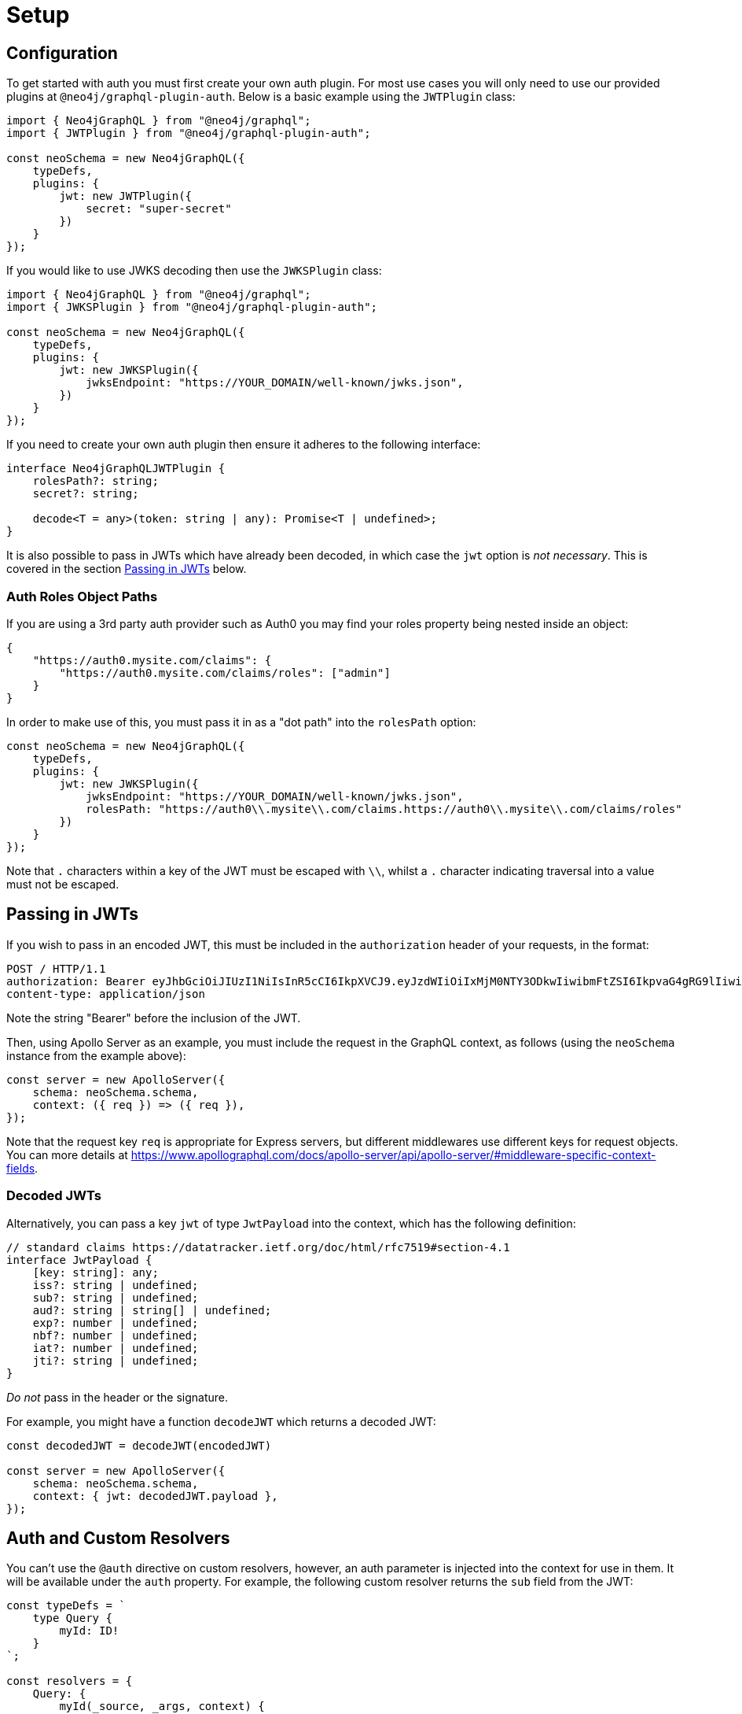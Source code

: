 [[auth-setup]]
= Setup

== Configuration

To get started with auth you must first create your own auth plugin. For most use cases you will only need to use our provided plugins at `@neo4j/graphql-plugin-auth`. Below is a basic example using the `JWTPlugin` class: 

[source, javascript, indent=0]
----
import { Neo4jGraphQL } from "@neo4j/graphql";
import { JWTPlugin } from "@neo4j/graphql-plugin-auth";

const neoSchema = new Neo4jGraphQL({
    typeDefs,
    plugins: {
        jwt: new JWTPlugin({
            secret: "super-secret"
        })
    }
});
----

If you would like to use JWKS decoding then use the `JWKSPlugin` class: 

[source, javascript, indent=0]
----
import { Neo4jGraphQL } from "@neo4j/graphql";
import { JWKSPlugin } from "@neo4j/graphql-plugin-auth";

const neoSchema = new Neo4jGraphQL({
    typeDefs,
    plugins: {
        jwt: new JWKSPlugin({
            jwksEndpoint: "https://YOUR_DOMAIN/well-known/jwks.json",
        })
    }
});
----

If you need to create your own auth plugin then ensure it adheres to the following interface: 

[source, javascript, indent=0]
----
interface Neo4jGraphQLJWTPlugin {
    rolesPath?: string;
    secret?: string;

    decode<T = any>(token: string | any): Promise<T | undefined>;
}
----

It is also possible to pass in JWTs which have already been decoded, in which case the `jwt` option is _not necessary_. This is covered in the section xref::auth/setup.adoc#auth-setup-passing-in[Passing in JWTs] below.

=== Auth Roles Object Paths

If you are using a 3rd party auth provider such as Auth0 you may find your roles property being nested inside an object:

[source, json, indent=0]
----
{
    "https://auth0.mysite.com/claims": {
        "https://auth0.mysite.com/claims/roles": ["admin"]
    }
}
----

In order to make use of this, you must pass it in as a "dot path" into the `rolesPath` option:

[source, javascript, indent=0]
----
const neoSchema = new Neo4jGraphQL({
    typeDefs,
    plugins: {
        jwt: new JWKSPlugin({
            jwksEndpoint: "https://YOUR_DOMAIN/well-known/jwks.json",
            rolesPath: "https://auth0\\.mysite\\.com/claims.https://auth0\\.mysite\\.com/claims/roles"
        })
    }
});
----

Note that `.` characters within a key of the JWT must be escaped with `\\`, whilst a `.` character indicating traversal into a value must not be escaped.

[[auth-setup-passing-in]]
== Passing in JWTs

If you wish to pass in an encoded JWT, this must be included in the `authorization` header of your requests, in the format:

[source]
----
POST / HTTP/1.1
authorization: Bearer eyJhbGciOiJIUzI1NiIsInR5cCI6IkpXVCJ9.eyJzdWIiOiIxMjM0NTY3ODkwIiwibmFtZSI6IkpvaG4gRG9lIiwiaWF0IjoxNTE2MjM5MDIyLCJyb2xlcyI6WyJ1c2VyX2FkbWluIiwicG9zdF9hZG1pbiIsImdyb3VwX2FkbWluIl19.IY0LWqgHcjEtOsOw60mqKazhuRFKroSXFQkpCtWpgQI
content-type: application/json
----

Note the string "Bearer" before the inclusion of the JWT.

Then, using Apollo Server as an example, you must include the request in the GraphQL context, as follows (using the `neoSchema` instance from the example above):

[source, javascript, indent=0]
----
const server = new ApolloServer({
    schema: neoSchema.schema,
    context: ({ req }) => ({ req }),
});
----

Note that the request key `req` is appropriate for Express servers, but different middlewares use different keys for request objects. You can more details at https://www.apollographql.com/docs/apollo-server/api/apollo-server/#middleware-specific-context-fields.

=== Decoded JWTs

Alternatively, you can pass a key `jwt` of type `JwtPayload` into the context, which has the following definition:

[source, typescript, indent=0]
----
// standard claims https://datatracker.ietf.org/doc/html/rfc7519#section-4.1
interface JwtPayload {
    [key: string]: any;
    iss?: string | undefined;
    sub?: string | undefined;
    aud?: string | string[] | undefined;
    exp?: number | undefined;
    nbf?: number | undefined;
    iat?: number | undefined;
    jti?: string | undefined;
}
----

_Do not_ pass in the header or the signature.

For example, you might have a function `decodeJWT` which returns a decoded JWT:

[source, javascript, indent=0]
----
const decodedJWT = decodeJWT(encodedJWT)

const server = new ApolloServer({
    schema: neoSchema.schema,
    context: { jwt: decodedJWT.payload },
});
----

== Auth and Custom Resolvers

You can't use the `@auth` directive on custom resolvers, however, an auth parameter is injected into the context for use in them. It will be available under the `auth` property. For example, the following custom resolver returns the `sub` field from the JWT:

[source, javascript, indent=0]
----
const typeDefs = `
    type Query {
        myId: ID!
    }
`;

const resolvers = {
    Query: {
        myId(_source, _args, context) {
            return context.auth.jwt.sub
        }
    }
};
----

== Auth and `@cypher` fields

You can put the `@auth` directive on a field alongside the `@cypher` directive. Functionality like `allow` and `bind` will not work but you can still utilize `isAuthenticated` and `roles`. Additionally, you don't need to specify `operations` for `@auth` directives on `@cypher` fields.

The following example uses the `isAuthenticated` rule to ensure a user is authenticated, before returning the `User` associated with the JWT:

[source, graphql, indent=0]
----
type User @exclude {
    id: ID
    name: String
}

type Query {
    me: User
        @cypher(statement: "MATCH (u:User { id: $auth.jwt.sub }) RETURN u")
        @auth(rules: [{ isAuthenticated: true }])
}
----

In the following example, the current user must have role "admin" in order to query the `history` field on the type `User`:

[source, graphql, indent=0]
----
type History @exclude {
    website: String!
}

type User {
    id: ID
    name: String
    history: [History]
        @cypher(statement: "MATCH (this)-[:HAS_HISTORY]->(h:History) RETURN h")
        @auth(rules: [{ roles: ["admin"] }])
}
----
